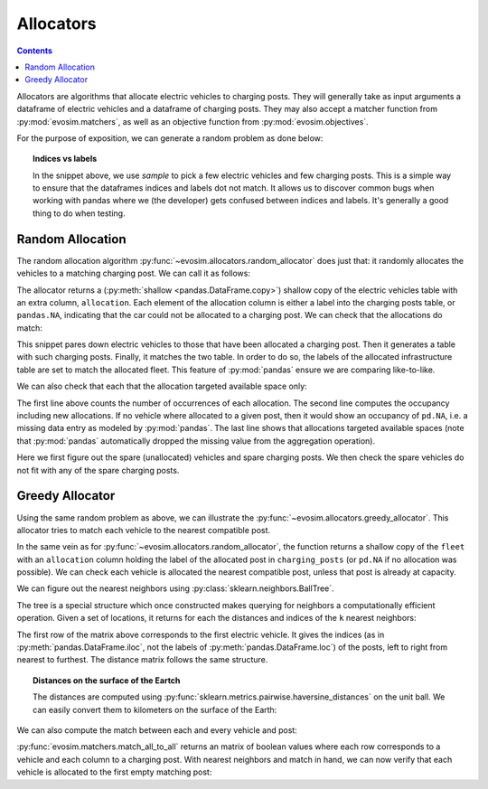 Allocators
==========

.. contents:: :depth: 2

Allocators are algorithms that allocate electric vehicles to charging posts. They will
generally take as input arguments a dataframe of electric vehicles and a dataframe of
charging posts. They may also accept a matcher function from :py:mod:`evosim.matchers`,
as well as an objective function from :py:mod:`evosim.objectives`.

For the purpose of exposition, we can generate a random problem as done below:

.. testcode:: random_allocator,greedy_allocator

    rng = np.random.default_rng(1)
    sockets = list(evosim.charging_posts.Sockets)[:2]
    chargers = list(evosim.charging_posts.Chargers)[:2]
    charging_posts = evosim.charging_posts.random_charging_posts(
        100, capacity=3, socket_types=sockets, charger_types=chargers, seed=rng,
    ).sample(10, random_state=2)
    fleet = evosim.fleet.random_fleet(
        400, socket_types=sockets, charger_types=chargers, seed=rng
    ).sample(40, random_state=3)
    matcher = evosim.matchers.factory(["socket_compatibility", "charger_compatibility"])

.. topic:: Indices vs labels

    In the snippet above, we use `sample` to pick a few electric vehicles and few
    charging posts. This is a simple way to ensure that the dataframes indices and
    labels dot not match. It allows us to discover common bugs when working
    with pandas where we (the developer) gets confused between indices and labels. It's
    generally a good thing to do when testing.


Random Allocation
-----------------

The random allocation algorithm :py:func:`~evosim.allocators.random_allocator` does just
that: it randomly allocates the vehicles to a matching charging post. We can call it as
follows:

.. doctest:: random_allocator
    :options: +NORMALIZE_WHITESPACE

    >>> result = evosim.allocators.random_allocator(
    ...     fleet, charging_posts, matcher, seed=rng
    ... )
    >>> (result.loc[:, fleet.columns] == fleet).all()
    latitude     True
    longitude    True
    dest_lat     True
    dest_long    True
    socket       True
    charger      True
    model        True
    dtype: bool

    >>> result.allocation.iloc[:10]
    vehicle
    376    <NA>
    16       30
    365      13
    82       30
    107    <NA>
    217    <NA>
    396      13
    56       23
    250    <NA>
    40       13
    Name: allocation, dtype: object

The allocator returns a (:py:meth:`shallow <pandas.DataFrame.copy>`) shallow copy of the
electric vehicles table with an extra column, ``allocation``. Each element of the
allocation column is either a label into the charging posts table, or ``pandas.NA``,
indicating that the car could not be allocated to a charging post. We can check that the
allocations do match:

.. doctest:: random_allocator

    >>> alloc_fleet = result.dropna()
    >>> alloc_infra = charging_posts.loc[alloc_fleet.allocation]
    >>> matcher(alloc_fleet, alloc_infra.set_index(alloc_fleet.index)).all()
    True

This snippet pares down electric vehicles to those that have been allocated a charging
post. Then it generates a table with such charging posts. Finally, it matches the two
table. In order to do so, the labels of the allocated infrastructure table are set to
match the allocated fleet. This feature of :py:mod:`pandas` ensure we are comparing
like-to-like.

We can also check that each that the allocation targeted available space only:

.. doctest:: random_allocator

    >>> allocation = result.allocation.value_counts().reindex_like(charging_posts)
    >>> occupancy = allocation + charging_posts.occupancy
    >>> occupancy
    post
    83    2
    30    3
    56    2
    24    2
    16    2
    23    2
    2     1
    27    1
    28    2
    13    3
    dtype: int64

    >>> (occupancy <= charging_posts.capacity).all()
    True

The first line above counts the number of occurrences of each allocation. The second
line computes the occupancy including new allocations. If no vehicle where allocated to
a given post, then it would show an occupancy of ``pd.NA``, i.e. a missing data entry as
modeled by :py:mod:`pandas`. The last line shows that allocations targeted available
spaces (note that :py:mod:`pandas` automatically dropped the missing value from the
aggregation operation).


.. testcode:: random_allocator

    spare_fleet = result.loc[result.allocation.isna()]
    spare_infra = charging_posts.loc[occupancy.fillna(0) < charging_posts.capacity]
    for _, unallocated in spare_fleet.iterrows():
        assert not matcher(unallocated, spare_infra).any()

Here we first figure out the spare (unallocated) vehicles and spare charging posts. We
then check the spare vehicles do not fit with any of the spare charging posts.


Greedy Allocator
----------------

Using the same random problem as above, we can illustrate the
:py:func:`~evosim.allocators.greedy_allocator`. This allocator tries to match each
vehicle to the nearest compatible post.

.. doctest:: greedy_allocator
    :options: +NORMALIZE_WHITESPACE

    >>> result = evosim.allocators.greedy_allocator(fleet, charging_posts, matcher)
    >>> result.iloc[:5]
             latitude  longitude  dest_lat  dest_long socket charger  \
    vehicle
    376         51.29       1.05     51.37       0.91  TYPE2    SLOW
    16          51.32       1.20     51.38       0.83  TYPE2    FAST
    365         51.42       0.84     51.59       0.22  TYPE2    SLOW
    82          51.46       0.73     51.53       0.60  TYPE2    FAST
    107         51.67      -0.47     51.53      -0.16  TYPE2    SLOW
    <BLANKLINE>
                              model  allocation
    vehicle
    376      HYUNDAI_IONIQ_ELECTRIC          13
    16          MERCEDES_BENZ_E350E          30
    365                      BMW_I3          27
    82                   BMW_X5_40E          23
    107               JAGUAR_I_PACE        <NA>

In the same vein as for :py:func:`~evosim.allocators.random_allocator`, the function
returns a shallow copy of the ``fleet`` with an ``allocation`` column holding the label
of the allocated post in ``charging_posts`` (or ``pd.NA`` if no allocation was
possible). We can check each vehicle is allocated the nearest compatible post, unless
that post is already at capacity.

We can figure out the nearest neighbors using :py:class:`sklearn.neighbors.BallTree`.

.. testcode:: greedy_allocator

    from sklearn.neighbors import BallTree
    post_locations = np.concatenate(
        (
            charging_posts["latitude"].to_numpy()[:, None],
            charging_posts["longitude"].to_numpy()[:, None]
        ),
        axis=1,
    ) * np.pi / 180
    tree = BallTree(post_locations, metric="haversine")

The tree is a special structure which once constructed makes querying for neighbors a
computationally efficient operation. Given a set of locations, it returns for each the
distances and indices of the ``k`` nearest neighbors:

.. doctest:: greedy_allocator

    >>> evs_locations = np.concatenate(
    ...     (
    ...         fleet["dest_lat"].to_numpy()[:, None],
    ...         fleet["dest_long"].to_numpy()[:, None]
    ...     ),
    ...     axis=1,
    ... ) * np.pi / 180
    >>> distances, indices = tree.query(evs_locations, k=len(charging_posts))
    >>> indices[:5, :]
    array([[6, 0, 9, 4, 3, 1, 8, 5, 7, 2],
           [6, 0, 9, 4, 3, 1, 8, 5, 7, 2],
           [3, 5, 1, 2, 4, 8, 7, 9, 6, 0],
           [9, 3, 5, 6, 1, 0, 4, 8, 2, 7],
           [2, 1, 7, 8, 5, 4, 3, 9, 6, 0]]...)

The first row of the matrix above corresponds to the first electric vehicle. It gives
the indices (as in :py:meth:`pandas.DataFrame.iloc`, not the labels of
:py:meth:`pandas.DataFrame.loc`) of the posts, left to right from nearest to furthest.
The distance matrix follows the same structure.


.. topic:: Distances on the surface of the Eartch

    The distances are computed using
    :py:func:`sklearn.metrics.pairwise.haversine_distances` on the unit ball. We can
    easily convert them to kilometers on the surface of the Earth:

    .. doctest:: greedy_allocator

        >>> (distances[:5] * evosim.constants.EARTH_RADIUS_KM).round(2)
        array([[10.64, 13.29, 27.58, 55.58, 58.24, 64.32, 67.21, 67.47, 77.23, 84.69],
               [15.48, 18.86, 26.77, 50.02, 53.75, 58.73, 61.61, 62.68, 71.57, 79.36],
               [12.1 , 13.3 , 17.57, 28.8 , 33.  , 35.21, 36.47, 45.21, 66.92, 69.63],
               [18.86, 29.05, 38.58, 39.84, 41.08, 41.61, 41.9 , 50.95, 57.77, 57.87],
               [12.74, 15.79, 17.91, 26.5 , 28.9 , 34.31, 36.99, 72.97, 89.51, 93.25]])

We can also compute the match between each and every vehicle and post:

.. doctest:: greedy_allocator

    >>> match = evosim.matchers.match_all_to_all(fleet, charging_posts, matcher)
    >>> match[:5, :5]
    array([[False, False, False, False, False],
           [False,  True, False, False, False],
           [False, False, False, False, False],
           [False,  True, False, False, False],
           [False, False, False, False, False]])

:py:func:`evosim.matchers.match_all_to_all` returns an matrix of boolean values where
each row corresponds to a vehicle and each column to a charging post. With nearest
neighbors and match in hand, we can now verify that each vehicle is allocated to the
first empty matching post:

.. testcode:: greedy_allocator

    vacancies = (
        charging_posts.capacity
        - charging_posts.occupancy
        - result.allocation.value_counts().reindex_like(charging_posts).fillna(0)
    )

    iterator = enumerate(result.itertuples(index=False))
    for i, vehicle in iterator:

        post_labels = charging_posts.iloc[indices[i, match[i, indices[i]]]].index

        # post_labels ought all to be compatible with the vehicle
        assert matcher(vehicle, charging_posts.loc[post_labels]).all()

        # if allocated, allocation must be from matching posts
        assert vehicle.allocation is pd.NA or vehicle.allocation in post_labels

        if vehicle.allocation is not pd.NA:
            # list of posts nearer than the allocated one must all be full
            fully_occupied = post_labels[:list(post_labels).index(vehicle.allocation)]
        else:
            # all matching posts must be full
            fully_occupied = post_labels 

        assert (vacancies.loc[fully_occupied] == 0).all()
